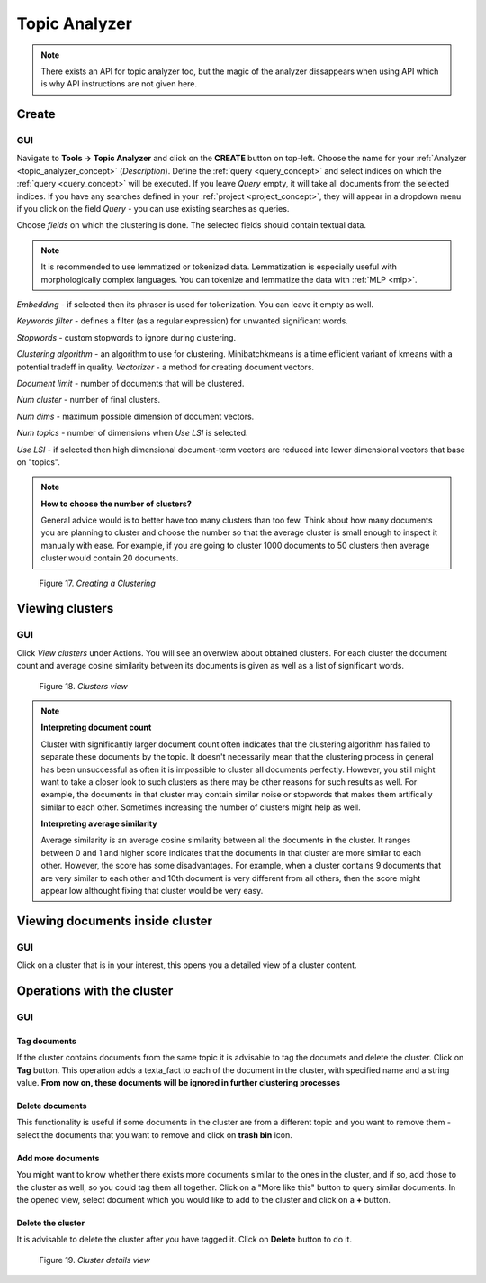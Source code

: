 .. _topic_analyzer:

##############
Topic Analyzer
##############

.. note::

	There exists an API for topic analyzer too, but the magic of the analyzer dissappears when using API which is why API instructions are not given here.

.. _create_TA:

Create
*******

GUI
=====

Navigate to **Tools -> Topic Analyzer** and click on the **CREATE** button on top-left. Choose the name for your :ref:`Analyzer <topic_analyzer_concept>` (*Description*).
Define the :ref:`query <query_concept>` and select indices on which the :ref:`query <query_concept>` will be executed. If you leave *Query* empty, it will take all documents from the selected indices.
If you have any searches defined in your :ref:`project <project_concept>`, they will appear in a dropdown menu if you click on the field *Query* - you can use existing searches as queries.

Choose *fields* on which the clustering is done. The selected fields should contain textual data.

.. note::
	It is recommended to use lemmatized or tokenized data. Lemmatization is especially useful with morphologically complex languages. You can tokenize and lemmatize the data with :ref:`MLP <mlp>`.

*Embedding* - if selected then its phraser is used for tokenization. You can leave it empty as well.

*Keywords filter* - defines a filter (as a regular expression) for unwanted significant words.

*Stopwords* - custom stopwords to ignore during clustering.

*Clustering algorithm* - an algorithm to use for clustering. Minibatchkmeans is a time efficient variant of kmeans with a potential tradeff in quality.
*Vectorizer* - a method for creating document vectors.

*Document limit* - number of documents that will be clustered.

*Num cluster* - number of final clusters.

*Num dims* - maximum possible dimension of document vectors.

*Num topics* - number of dimensions when *Use LSI* is selected.

*Use LSI* - if selected then high dimensional document-term vectors are reduced into lower dimensional vectors that base on "topics".

.. note::

	**How to choose the number of clusters?**
	
	General advice would is to better have too many clusters than too few. Think about how many documents you are planning to cluster and choose the number so that the average cluster is small enough to inspect it manually with ease. For example, if you are going to cluster 1000 documents to 50 clusters then average cluster would contain 20 documents. 

.. _figure-17:

.. figure:: images/create_clustering.png

    Figure 17. *Creating a Clustering*


Viewing clusters
********************

GUI
=====

Click *View clusters* under Actions. You will see an overwiew about obtained clusters. For each cluster the document count and average cosine similarity between its documents is given as well as a list of significant words.

.. _figure-18:

.. figure:: images/clusters_view.png
    :width: 100 %

    Figure 18. *Clusters view*

.. note::

	**Interpreting document count**
	
	Cluster with significantly larger document count often indicates that the clustering algorithm has failed to separate these documents by the topic. It doesn't necessarily mean that the clustering process in general has been unsuccessful as often it is impossible to cluster all documents perfectly. However, you still might want to take a closer look to such clusters as there may be other reasons for such results as well. For example, the documents in that cluster may contain similar noise or stopwords that makes them artifically similar to each other. Sometimes increasing the number of clusters might help as well.

	**Interpreting average similarity**
	
	Average similarity is an average cosine similarity between all the documents in the cluster. It ranges between 0 and 1 and higher score indicates that the documents in that cluster are more similar to each other. However, the score has some disadvantages. For example, when a cluster contains 9 documents that are very similar to each other and 10th document is very different from all others, then the score might appear low althought fixing that cluster would be very easy.

Viewing documents inside cluster
*********************************

GUI
=====

Click on a cluster that is in your interest, this opens you a detailed view of a cluster content.

Operations with the cluster
****************************

GUI
=====

Tag documents
--------------

If the cluster contains documents from the same topic it is advisable to tag the documets and delete the cluster. Click on **Tag** button.
This operation adds a texta_fact to each of the document in the cluster, with specified name and a string value. **From now on, these documents will be ignored in further clustering processes**

Delete documents
-----------------

This functionality is useful if some documents in the cluster are from a different topic and you want to remove them - select the documents that you want to remove and click on **trash bin** icon.

Add more documents
--------------------

You might want to know whether there exists more documents similar to the ones in the cluster, and if so, add those to the cluster as well, so you could tag them all together.
Click on a "More like this" button to query similar documents. In the opened view, select document which you would like to add to the cluster and click on a **+** button.

Delete the cluster
------------------

It is advisable to delete the cluster after you have tagged it. Click on **Delete** button to do it.

.. _figure-19:

.. figure:: images/cluster_details_view.png
    :width: 100 %

    Figure 19. *Cluster details view*


